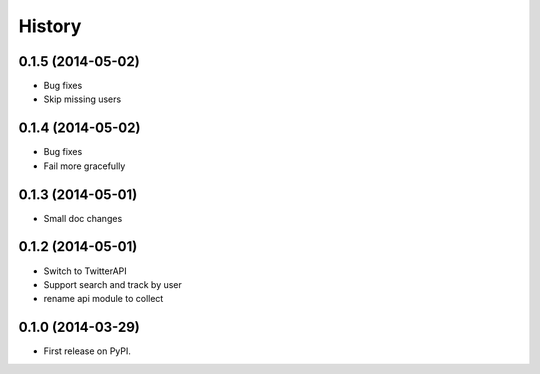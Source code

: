 .. :changelog:

History
-------

0.1.5 (2014-05-02)
++++++++++++++++++
* Bug fixes
* Skip missing users

0.1.4 (2014-05-02)
++++++++++++++++++
* Bug fixes
* Fail more gracefully

0.1.3 (2014-05-01)
++++++++++++++++++
* Small doc changes


0.1.2 (2014-05-01)
++++++++++++++++++

* Switch to TwitterAPI
* Support search and track by user
* rename api module to collect

0.1.0 (2014-03-29)
++++++++++++++++++

* First release on PyPI.
